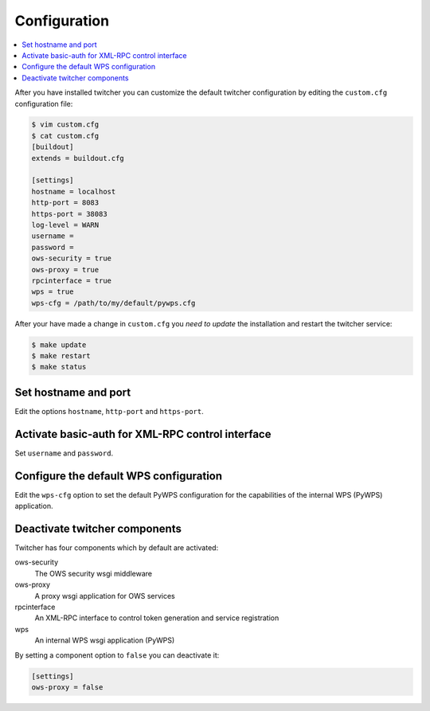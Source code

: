 .. _configuration:

*************
Configuration
*************

.. contents::
    :local:
    :depth: 2

After you have installed twitcher you can customize the default twitcher configuration by editing the ``custom.cfg`` configuration file:

.. code-block:: sh

   $ vim custom.cfg
   $ cat custom.cfg
   [buildout]
   extends = buildout.cfg

   [settings]
   hostname = localhost 
   http-port = 8083
   https-port = 38083
   log-level = WARN
   username = 
   password = 
   ows-security = true
   ows-proxy = true
   rpcinterface = true
   wps = true
   wps-cfg = /path/to/my/default/pywps.cfg

After your have made a change in ``custom.cfg`` you *need to update* the installation and restart the twitcher service:

.. code-block:: sh

   $ make update
   $ make restart
   $ make status

Set hostname and port
=====================

Edit the options ``hostname``, ``http-port`` and ``https-port``.


Activate basic-auth for XML-RPC control interface
=================================================

Set ``username`` and ``password``.


Configure the default WPS configuration
=======================================

Edit the ``wps-cfg`` option to set the default PyWPS configuration for the capabilities of the internal WPS (PyWPS) application.


Deactivate twitcher components
==============================

Twitcher has four components which by default are activated:

ows-security
   The OWS security wsgi middleware
ows-proxy
   A proxy wsgi application for OWS services 
rpcinterface
   An XML-RPC interface to control token generation and service registration
wps
   An internal WPS wsgi application (PyWPS)

By setting a component option to ``false`` you can deactivate it:

.. code-block:: sh

   [settings]
   ows-proxy = false

